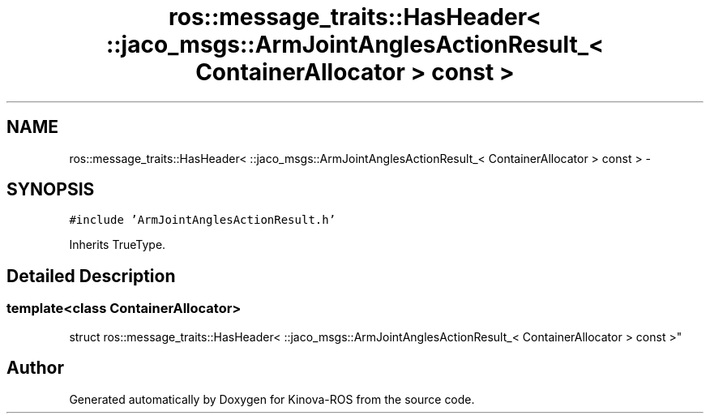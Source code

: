 .TH "ros::message_traits::HasHeader< ::jaco_msgs::ArmJointAnglesActionResult_< ContainerAllocator > const  >" 3 "Thu Mar 3 2016" "Version 1.0.1" "Kinova-ROS" \" -*- nroff -*-
.ad l
.nh
.SH NAME
ros::message_traits::HasHeader< ::jaco_msgs::ArmJointAnglesActionResult_< ContainerAllocator > const  > \- 
.SH SYNOPSIS
.br
.PP
.PP
\fC#include 'ArmJointAnglesActionResult\&.h'\fP
.PP
Inherits TrueType\&.
.SH "Detailed Description"
.PP 

.SS "template<class ContainerAllocator>
.br
struct ros::message_traits::HasHeader< ::jaco_msgs::ArmJointAnglesActionResult_< ContainerAllocator > const  >"


.SH "Author"
.PP 
Generated automatically by Doxygen for Kinova-ROS from the source code\&.
